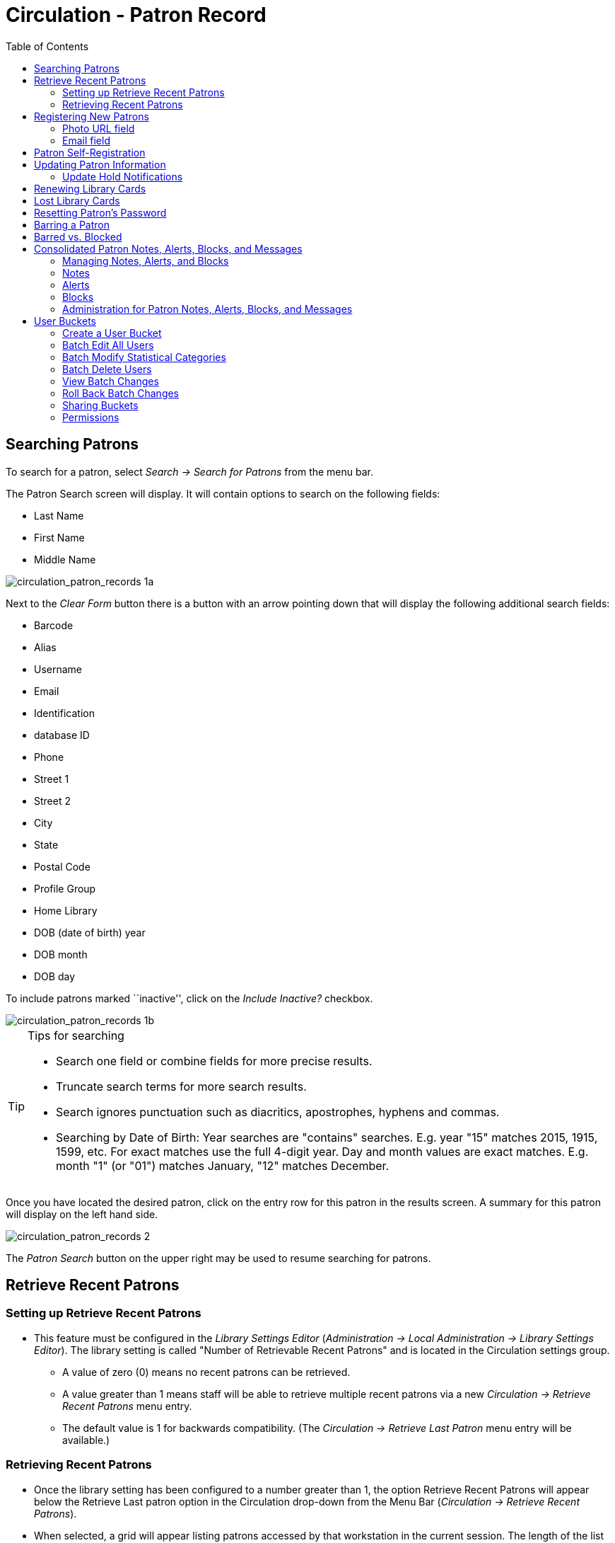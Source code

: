 = Circulation - Patron Record = 
:toc:

[[searching_patrons]] 
== Searching Patrons ==

indexterm:[patrons, searching for]

To search for a patron, select _Search -> Search for Patrons_ from the menu bar.

The Patron Search screen will display. It will contain options to search on the 
following fields:

* Last Name 
* First Name 
* Middle Name 

image::media/circulation_patron_records-1a_web_client.png[circulation_patron_records 1a]


Next to the _Clear Form_ button there is a button with an arrow pointing down that will display the following additional search fields:
   
* Barcode 
* Alias 
* Username
* Email 
* Identification
* database ID
* Phone
* Street 1 
* Street 2 
* City 
* State 
* Postal Code
* Profile Group
* Home Library 
* DOB (date of birth) year
* DOB month
* DOB day

To include patrons marked ``inactive'', click on the _Include Inactive?_ checkbox.


image::media/circulation_patron_records-1b_web_client.png[circulation_patron_records 1b]

.Tips for searching 
[TIP] 
=================== 
* Search one field or combine fields for more precise results.  
* Truncate search terms for more search results.
* Search ignores punctuation such as diacritics, apostrophes, hyphens and commas.
* Searching by Date of Birth: Year searches are "contains" searches. E.g. year
  "15" matches 2015, 1915, 1599, etc. For exact matches use the full 4-digit
  year. Day and month values are exact matches. E.g. month "1" (or "01") matches
  January, "12" matches December.
===================

Once you have located the desired patron, click on the entry row for this patron in
the results screen.  A summary for this patron will display on the left hand side.  

image::media/circulation_patron_records-2_web_client.png[circulation_patron_records 2]

The _Patron Search_ button on the upper right may be used to resume searching for patrons.

== Retrieve Recent Patrons ==

indexterm:[patrons, retrieving recent]

=== Setting up Retrieve Recent Patrons ===

* This feature must be configured in the _Library Settings Editor_
(_Administration -> Local Administration -> Library Settings Editor_). The
library setting is called "Number of Retrievable Recent Patrons" and is located
in the Circulation settings group.
** A value of zero (0) means no recent patrons can be retrieved.
** A value greater than 1 means staff will be able to retrieve multiple recent
patrons via a new _Circulation -> Retrieve Recent Patrons_ menu entry.
** The default value is 1 for backwards compatibility. (The _Circulation ->
Retrieve Last Patron_ menu entry will be available.)

=== Retrieving Recent Patrons ===
* Once the library setting has been configured to a number greater than 1, the
option Retrieve Recent Patrons will appear below the Retrieve Last patron
option in the Circulation drop-down from the Menu Bar (_Circulation ->
Retrieve Recent Patrons_).

* When selected, a grid will appear listing patrons accessed by that workstation
in the current session. The length of the list will be limited by the value
configured in the _Library Settings Editor_. If no patrons have been accessed,
the grid will display "No Items To Display."


== Registering New Patrons == 

indexterm:[patrons, registering]

To register a new patron, select _Circulation -> Register Patron_ from the menu bar. The Patron
Registration form will display. 

image::media/circulation_patron_records-4.JPG[Patron registration form]

Mandatory fields display in yellow.

image::media/circulation_patron_records-5.JPG[circulation_patron_records 5]

The _Show: Required Fields_ and _Show: Suggested Fields_ links may be used to limit
the options on this page.

image::media/circulation_patron_records-6.JPG[circulation_patron_records 6]

When finished entering the necessary information, select _Save_ to save the new
patron record or _Save & Clone_ to register a patron with the same address.
When _Save & Clone_ is selected, the address information is copied into the
resulting patron registration screen.  It is linked to the original patron.
Address information may only be edited through the original record.

image::media/circulation_patron_records-8.JPG[circulation_patron_records 8]

[TIP]
============================================================================
* Requested fields may be configured in the _Library Settings Editor_
(_Administration -> Local Administration -> Library Settings Editor_).
* Statistical categories may be created for information tracked by your library 
that is not in the default patron record.
* These may be configured in the _Statistical Categories Editor_
(_Administration -> Local Administration -> Statistical Categories Editor_).
* Staff accounts may also function as patron accounts.
* You must select a _Main (Profile) Permission Group_ before the _Update Expire
Date_ button will work, since the permission group determines the expiration date.
============================================================================

=== Photo URL field ===

As of 3.8, a staff user with the `UPDATE_USER_PHOTO_URL` permission can add or edit a URL that will pull in a patron photo image from an external server. Only https links are supported in this field.

Location of Photo URL field in the Patron Editor:

image::media/patron_photo_url.png[Patron URL field]

Enter the URL in that field and click **Save** at the top of the Patron Editor. The image indicated by the URL will display in the Patron Sidebar:

image::media/patron_photo_sidebar.png[Patron Photo in Sidebar]

=== Email field ===

indexterm:[patrons,email addresses]
indexterm:[email]

It's possible for administrators to set up the email field to allow or disallow
multiple email addresses for a single patron (usually separated by a comma).
If you'd like to make changes to whether multiple email addresses
are allowed here or not, ask your system administrator to change the
`ui.patron.edit.au.email.regex` library setting.


== Patron Self-Registration ==
*Abstract*

Patron Self-Registration allows patrons to initiate registration for a library account through the OPAC.  Patrons can fill out a web-based form with basic information that will be stored as a “pending patron” in Evergreen.  Library staff can review pending patrons in the staff-client and use the pre-loaded account information to create a full patron account.  Pending patron accounts that are not approved within a configurable amount of time will be automatically deleted.  

*Patron Self-Registration*

. In the OPAC, click on the link to *Request Library Card*

. Fill out the self-registration form to request a library card, and click *Submit Registration*.

. Patrons will see a confirmation message: “Registration successful!  Please see library staff to complete your registration.”

image::media/patron_self_registration2.jpg[Patron Self-Registration form]

*Managing Pending Patrons*

. In the staff client select *Circulation* -> *Pending Patrons*.

. Select the patron you would like to review.  In this screen you have the option to *Load* the pending patron information to create a permanent library account.

. To create a permanent library account for the patron, click on the patron’s row, click on the *Load Patron* button at the top of the screen.  This will load the patron self-registration information into the main *Patron Registration* form. 

. Fill in the necessary patron information for your library, and click *Save* to create the permanent patron account.


[[updating_patron_information]] 
== Updating Patron Information ==

indexterm:[patrons, updating]

Retrieve the patron record as described in the section
<<searching_patrons,Searching Patrons>>.

Click on _Edit_ from the options that display at the top of the patron record. 

image::media/circulation_patron_records-9_web_client.png[Patron edit with summary display]

Edit information as required.  When finished, select _Save_.  

After selecting _Save_, the page will refresh.  The edited information will be
reflected in the patron summary pane.

[TIP]
=======
* To quickly renew an expired patron, click the _Update Expire Date_ button.
You will need a _Main (Profile) Permission Group_ selected for this to work,
since the permission group determines the expiration date.
=======

[[update_hold_notifications]]
=== Update Hold Notifications ===

indexterm:[patrons, holds, notifications]

The public catalog and staff client have the ability to update existing holds if a patron or a staff member changes certain notification preferences or contact information.  Evergreen will detect these changes and prompt the staff user or patron user and ask if they want to update existing holds with the new contact information and/or notification preferences.

NOTE: Email notices are sent at the time of hold capture, the system will not prompt a user when a change to the email address is made - the user will only be prompted if email notifications are turned off or turned on, or if an email address is invalidated by a staff user.

[[update_hold_notifications_staffclient]]
==== Staff Client ====

In the web staff client, the staff user should retrieve a patron and select the *Edit* tab.

If the staff user makes any changes to the any of the following fields, when the staff user clicks *Save*, Evergreen will check if the patron has current unfulfilled holds.

* Daytime Phone
* Evening Phone
* Other Phone
* Default Phone Number
* Default Hold Pickup Location
* any of the Holds Notices checkboxes 

If unfulfilled holds are detected, the staff user will be prompted via a modal to update these holds with the new or updated contact information, or to remove contact information from the holds.

Select the desired holds to update by checking the box next to each different notification grouping and clicking *Update Holds*. The selected holds will be updated. If the user does not wish to update holds, click *Do Not Update Holds*.

image::media/update_holds.png[Update Hold Notifications]

The Update Holds process will also be triggered if a phone number or email address is invalidated. Once the staff user clicks *Save* after invalidating a phone number or email address, Evergreen will check for unfulfilled holds and prompt for removing a notification method if necessary.

As part of this work, certain form validation constraints were added to the web client Patron Editor interface. These include the following:

* If the staff user sets the Holds Notices checkbox to true for Email Notify, Evergreen will enforce entry of a patron Email Address, if Email Address is blank.
* If the staff user sets the Holds Notices checkbox to true for Phone Notify, Evergreen * will enforce entry of a Default Phone Number, if Default Phone Number is blank.
* If the staff user sets the Holds Notices checkbox to true for SMS Notify, Evergreen will enforce entry of a Default SMS/Text Number, if the Default SMS/Text Number field is blank. * Additionally, even if the Holds Notices checkbox is false, if a staff user enters a number in the Default SMS/Text Number field, Evergreen will enforce a selection from the Default SMS Carrier dropdown.

[[update_hold_notifications_opac]]
==== Public Catalog ====

From the Public Catalog MyAccount interface, the patron user should navigate to the _Account Preferences_ tab and then to the _Notification Preferences_ tab. 

If the patron user makes any changes to any of the notification fields, when the patron user clicks *Save* Evergreen will check if the patron has current unfulfilled holds. 

If unfulfilled holds are detected, the patron user will be prompted via an interstitial page to update these holds with the new or updated contact information.

Select the desired holds to update by checking the box next to the each notification grouping and click *Update*. The selected holds will be updated. If the user does not wish to update holds, click *Continue without updating*.

image::media/opac_update_holds.png[Update Hold Notifications in the public catalog]

This work also added a _Notify Method_ column to the _Current Items on Hold_ table, found under the _Holds_ tab, that will show the patron user which notification methods are active, along with which numbers will be used for Phone or SMS notification. 

image::media/notify_methods.png[Show notification methods in the public catalog]

Additionally, patron users can now edit hold notification preferences on individual holds by using the _Edit_ function found in the _Current Items on Hold_ table.

image::media/update_individual_hold.png[Update individual hold in the public catalog]
== Renewing Library Cards ==

indexterm:[library cards, renewing]

Expired patron accounts when initially retrieved – an alert
stating that the ``Patron account is EXPIRED.''

image::media/circulation_patron_records-11_web_client.png[circulation_patron_records 11]

Open the patron record in edit mode as described in the section
<<updating_patron_information,Updating Patron Information>>.

Navigate to the information field labeled _Privilege Expiration Date_.  Enter a
new date in this box.  Or click the calendar icon, and a calendar widget
will display to help you easily navigate to the desired date.

image::media/circulation_patron_records-12.JPG[circulation_patron_records 12]

Select the date using the calendar widget or key the date in manually.  Click
the _Save_ button.  The screen will refresh and the ``expired'' alerts on the
account will be removed. 


== Lost Library Cards ==

indexterm:[library cards, replacing]

Retrieve the patron record as described in the section
<<searching_patrons,Searching Patrons>>. 

Open the patron record in edit mode as described in the section
<<updating_patron_information,Updating Patron Information>>.
 
Next to the _Barcode_ field, select the _Replace Barcode_ button.

image::media/circulation_patron_records_13.JPG[circulation_patron_records 13]

This will clear the barcode field.  Enter a new barcode and _Save_ the record.
The screen will refresh and the new barcode will display in the patron summary
pane.  

If a patron’s barcode is mistakenly replaced, the old barcode may be reinstated.
Retrieve the patron record as described in the section
<<searching_patrons,Searching Patrons>>. Open the patron record in
edit mode as described in the section <<updating_patron_information,Updating Patron Information>>.

Select the _See All_ button next to the _Replace Barcode_ button.  This will
display the current and past barcodes associated with this account. 

image::media/circulation_patron_records_14.JPG[circulation_patron_records 14]

Check the box(es) for all barcodes that should be active for the patron.  An
active barcode may be used for circulation transactions.  A patron may have
more than one active barcode.  Only one barcode may be designated
primary. The primary barcode displays in the patron’s summary
information in the _Library Card_ field. 

Once you have modified the patron barcode(s), _Save_ the patron record.  If you
modified the ``primary'' barcode, the new primary barcode will display in the
patron summary screen. 

== Resetting Patron's Password ==

indexterm:[patrons, passwords]

A patron’s password may be reset from the OPAC or through the staff client.  To
reset the password from the staff client, retrieve the patron record as
described in the section <<searching_patrons,Searching Patrons>>. 

Open the patron record in edit mode as described in the section
<<updating_patron_information,Updating Patron Information>>.

Select the _Generate Password_ button next to the _Password_ field.

image::media/circulation_patron_records_15.JPG[circulation_patron_records 15]

NOTE: The existing password is not displayed in patron records for security
reasons.

A new number will populate the _Password_ text box.
Make note of the new password and _Save_ the patron record.  The screen will
refresh and the new password will be suppressed from view.   


== Barring a Patron ==

indexterm:[patrons, barring]

A patron may be barred from circulation activities.  To bar a patron, retrieve
the patron record as described in the section
<<searching_patrons,Searching Patrons>>. 

Open the patron record in edit mode as described in the section 
<<updating_patron_information,Updating Patron Information>>.

Check the box for _Barred_ in the patron account. 

image::media/circulation_patron_records-16.JPG[circulation_patron_records 16]

_Save_ the user.  The screen will refresh.  

NOTE: Barring a patron from one library bars that patron from all consortium
member libraries. 

To unbar a patron, uncheck the Barred checkbox.


== Barred vs. Blocked ==

indexterm:[patrons, barring]

*Barred*: Stops patrons from using their library cards; alerts the staff that
the patron is banned/barred from the library. The check-out functionality is
disabled for barred patrons (NO option to override – the checkout window is
unusable and the bar must be removed from the account before the patron is able
to checkout items).  These patrons may still log in to the OPAC to view their
accounts.

indexterm:[patrons, blocking]

*Blocked*: Often, these are system-generated blocks on patron accounts.  

Some examples:

* Patron exceeds fine threshold 
* Patron exceeds max checked out item threshold

A notice appears when a staff person tries to checkout an item to blocked
patrons, but staff may be given permissions to override blocks.


== Consolidated Patron Notes, Alerts, Blocks, and Messages ==
[[staff_generated_messages]]
indexterm:[patrons, messages, notes, blocks, alerts]

Evergreen provides a variety of options for adding notifications to patron accounts. Notes, Alerts, Blocks, and Messages can all be applied to a patron account and managed in the Notes tab that is present in every account. It is also possible to add a custom Standing Penalty to a patron's account in the Notes tab.

The visibility and functionality of each option varies and can depend on the configuration of the Standing Penalty type.

=== Managing Notes, Alerts, and Blocks ===
[[managing_patron_notes]]

As with other patron functions, Notes, Alerts, and Blocks are controlled by the existing `UPDATE_USER` and `VIEW_USER` permissions. A staff member who has permissions to view or edit a user will be able to view and edit
notes for that user.

In the _Notes_ tab of a patron account, the top portion of the screen displays active notes, alerts, and blocks while the bottom portion of the screen will display those that have been archived. The archived notes, alerts, and blocks from the last year display by default. The calendar pickers can be used to view older archived notes, alerts, or blocks.

image::media/notes_tab_full.png[Notes Tab]

New notes, alerts, and blocks can be added by clicking the *Create Note* button. This process and the functionality of each type of notification are further detailed in this documentation. Library staff can Edit, Remove, and Archive notes, alerts, and blocks by selecting them from the list and then going to the Actions menu (you can also right-click on a selection to view the Actions menu).

* _Edit Note_ - allows staff to modify the original note, alert, or block
** Patron visible notes, alerts, and blocks that have been read by the patron cannot be edited by staff.
** When a note, alert, or block is edited, the note will retain the original context org unit instead of the current workstation library.
* _Remove Note_ - will permanently delete the note, alert, or block. There will not be a record of it on the patron account once it has been removed.
** Patron visible notes, alerts, and blocks that have been read by the patron cannot be deleted by staff.
* _Archive Note_ - will move the note, alert, or block to the Archived Notes section of the screen.
** Archiving a block will remove the block from the patron account.
** Once archived, notes, alerts, and blocks cannot be deleted from the _Notes_ tab. Archived patron visible notes will continue to display in the patron's OPAC account unless they are deleted from the _Other -> Message Center_ interface.

image::media/actions_menu.png[Notes Actions Menu]

=== Notes ===
[[patron_notes]]

Notes can be added to patron accounts. Notes can be visible in the patron OPAC account or they can be visible only to library staff.

==== Note Display ====

When a note is present on a patron account, staff will see a counter on the tab ribbon that indicates how many un-archived notes, alerts, and blocks are on the account that are visible at the workstation at which the staff member is logged in. To view the note, click on the _Notes_ tab.

image::media/notes_counter.png[Notes Counter]

The Notes tab contains a list of all of the notes, alerts, and blocks present on a patron’s account. The top portion of the screen displays active notes, alerts, and blocks, while the bottom portion of the screen will display those that have been archived within the past year (by default). Notes only appear in the _Notes_ tab, whereas Alerts and Messages can appear elsewhere.

==== Create a Note ====

To create a new Note:

. Go to the _Notes_ tab in the patron account and click *Create Note*.
. A modal will appear where you can create a new Note. Required fields are highlighted in yellow.
. Select _Note_ at the top of the screen.
. Check the box next to _Patron Visible_ for a note that will display in the patron’s OPAC account. Leave it unchecked to create a note that is staff visible only.
. The _Depth_ drop down menu controls the visibility of the note. Values correspond to OPAC labels, and by default they are This Branch, Local Library System, and Everywhere.
.. By default, the Location will be set to the library the staff member’s workstation is registered to. The note will be visible to the workstation library, as well as all Org Units that are ancestors and descendants in the Org Unit hierarchy.
. Enter a title or subject for the note in the _Title…_ field. The title field is required.
. Enter the main content of the note in the _Note Text…_ field.
. Enter your initials if your library requires initials when creating notes on patron accounts.
. Click *OK* to create the note.

image::media/note_modal.png[Note Modal]

==== Messages and Message Center ====
[[patron_messages]]

When a patron visible Note is created on an account, Evergreen automatically creates a Message that then displays in the patron’s OPAC account. The original Note can be viewed in the Notes tab. The Message can be viewed in the staff interface under _Other -> Message Center_.

The Message Center provides an interface for staff to view all patron visible notes that have been added to a patron account. Staff can double click on a message to view the full title and content of the message, as well as the date and time the message was created and the date and time that the message was read. Staff can also see if a patron has deleted the message from their OPAC account in the _Deleted?_ column.

NOTE: Deleting a message from this interface will remove it from the patron's view. If the message is linked to a note in the Notes tab, the note will continue to appear in the Notes tab.

NOTE: Deleting a patron visible note from the Notes tab will also remove the message from the patron's OPAC account. If the message is linked to a note in the Notes tab, the note will continue to appear in the Notes tab.

==== Viewing Messages in the OPAC ====

Patrons will see a tab for Messages in their OPAC account, as well as a notification of Unread Messages in the account summary.

Unread messages display in bold font. Click on the subject of the message to view the full message.

image::media/myaccount_boopac.png[Messages in My Account]

=== Alerts ===
[[patron_alerts]]

Alerts can be applied to patron accounts to notify library staff when the patron account is retrieved. Alerts can be visible in the patron OPAC account or they can be visible only to library staff. For versions 3.7 and prior, Alert Messages are only visible to staff and are created and edited from the Patron Edit interface.

==== Alerts Display ====

When an alert is present on a patron account, a Stop sign and the alert text is displayed when the patron account is viewed. The alert title also displays in the patron account summary on the left hand side of the screen and there is an indicator in the patron summary that indicates how many un-archived notes, alerts, and blocks are on the account that are visible at the workstation at which the staff member is logged in. Alerts can also be displayed by going to _Other -> Display Alerts_.

image::media/stopsign_alert.png[Alert Display]

==== Create an Alert ====

To create a new Alert:

. Go to the _Notes_ tab in the patron account and click *Create Note*.
. A modal will appear where you can create a new Alert. Required fields are highlighted in yellow.
. Select _Alert_ at the top of the screen.
. The _Depth_ drop down menu controls the visibility of the note. Values correspond to OPAC labels, and by default they are This Branch, Local Library System, and Everywhere.
.. By default, the Location will be set to the library the staff member’s workstation is registered to. The note will be visible to the workstation library, as well as all Org Units that are ancestors and descendants in the Org Unit hierarchy.
. Enter a title or subject for the alert in the _Title…_ field. The Title field is required.
. Enter the main content of the alert te in the _Note Text…_ field.
. Enter your initials if your library requires initials when creating alerts on patron accounts.
. Click *OK* to create the alert.

image::media/alert_note.png[Alert Modal]

=== Blocks ===
[[patron_blocks]]

Blocks can be manually added to a patron account to take away certain library privileges from the patron for as long as the block remains on the account. The following privileges can be blocked on patron accounts as determined by configuration in the _Standing Penalties_ interface in the _Local Administration_ menu.

* CIRC - Users cannot check out items
* HOLD - Users cannot place holds on items
* RENEW - Users cannot renew items
* CAPTURE - This penalty prevents a user’s holds from being captured. If the HOLD penalty has not been applied to a user’s account, then the patron can place a hold, but the targeted item will not appear on a pull list and will not be captured for a hold if it is checked in.
*  FULFILL - This penalty prevents a user from checking out an item that is on hold. If the HOLD and CAPTURE penalties have not been applied to a user’s account, then the user can place a hold on an item, and the itemcan be captured for a hold. However, when he tries to check out the item, the circulator will see a pop up box with the name of the penalty type, FULFILL. The circulator must correct the problem with the account or must override the penalty to check out the item.

==== Block Display ====

When a block is present on a patron account, a Stop sign and the block text is displayed when the patron account is viewed. The block title also displays in the patron account summary on the left hand side of the screen and there is an indicator in the patron summary that indicates how many un-archived notes, alerts, and blocks are on the account that are visible at the workstation at which the staff member is logged in. Blocks can also be displayed by going to _Other -> Display Alerts_.

image::media/stopsign_block.png[Block Display]

==== Create a Block ====

To create a new Block:

. Go to the _Notes_ tab in the patron account and click *Create Note*.
. A modal will appear where you can create a new Block. Required fields are highlighted in yellow.
. Select _Block_ at the top of the screen.
..  The default Block is a block on CIRC, HOLD, RENEW
..  Other Penalty Types can be selected from the drop down menu. These Penalty Types are configured in _Local Administration -> Standing Penalties_.
. The _Depth_ drop down menu controls the visibility of the note. Values correspond to OPAC labels, and by default they are This Branch, Local Library System, and Everywhere.
.. By default, the Location will be set to the library the staff member’s workstation is registered to. The note will be visible to the workstation library, as well as all Org Units that are ancestors and descendants in the Org Unit hierarchy.
. Enter a title or subject for the alert in the _Title…_ field. The Title field is required.
. Enter the main content of the block in the _Note…_ field.
. Enter your initials if your library requires initials when creating blocks on patron accounts.
.  Click *OK* to create the block.

image::media/block.png[Block Modal]

=== Administration for Patron Notes, Alerts, Blocks, and Messages ===
[[patron_notes_admin]]

==== Library Settings ====

Library Settings are found under _Administration -> Local Administration -> Library Settings Editor_. There is one new Library Setting related to patron notes in Evergreen:

* GUI: Require staff initials for entry/edit of patron standing penalties and notes

[NOTE]
==========
This Library Setting replaces two previous settings:

* Require staff initials for entry/edit of standing penalties and messages
* Require staff initials for entry/edit of patron notes
========== 

Values from these deprecated settings will be migrated to the new setting via the upgrade script.

If a value was set for “Require staff initials for entry/edit of standing penalties and messages”, that value will be the new value for the new Library Setting.

If there was no value set for “Require staff initials for entry/edit of standing penalties and messages”, but there was a value for “Require staff initials for entry/edit of patron notes”, then the value from the
legacy “patron notes” setting will be the value for the new Library
Setting.

If two different values are set for the legacy settings, the value from
the legacy “standing penalties and messages” setting will become the
value for the new Library Setting and the “patron notes” value will be
recorded in a text file as part of the upgrade script.


== User Buckets ==

User Buckets allow staff to batch delete and make batch modifications to user accounts in Evergreen. Batch modifications can be made to selected fields in the patron account:

* Home Library
* Profile Group
* Network Access Level
* Barred flag
* Active flag
* Juvenile flag
* Privilege Expiration Date
* Statistical Categories

Batch modifications and deletions can be rolled back or reversed, with the exception of batch changes to statistical categories.  Batch changes made in User Buckets will not activate any Action/Trigger event definitions that would normally be activated when editing an individual account.

User accounts can be added to User Buckets by scanning individual user barcodes or by uploading a file of user barcodes directly in the User Bucket interface.  They can also be added to a User Bucket from the Patron Search screen.  Batch changes and batch edit sets are tied to the User Bucket itself, not to the login of the bucket owner.

=== Create a User Bucket ===

*To add users to a bucket via the Patron Search screen:*

. Go to *Search->Search for Patrons*.
. Enter your search and select the users you want to add to the user bucket by checking the box next to each user row.  You can also hold down the CTRL or SHIFT on your keyboard and select multiple users.
. Click *Add to Bucket* and select an existing bucket from the drop down menu or click *New Bucket* to create a new user bucket.
.. If creating a new user bucket, a dialog box called _Create Bucket_ will appear where you can enter a bucket _Name_ and _Description_ and indicate if the bucket is _Staff Shareable?_.  Click *Create Bucket*.
. After adding users to a bucket, an update will appear at the bottom-right hand corner of the screen that says _"Successfully added # users to bucket [Name]"_.

image::media/userbucket1.PNG[]

image::media/userbucket2.PNG[]

*To add users to a bucket by scanning user barcodes in the User Bucket interface:*

. Go to *Circulation->User Buckets* and select the *Pending Users* tab at the top of the screen.
. Click on *Buckets* and select an existing bucket from the drop down menu or click *New Bucket* to create a new user bucket.
.. If creating a new user bucket, a dialog box called _Create Bucket_ will appear where you can enter a bucket _Name_ and _Description_ and indicate if the bucket is _Staff Shareable?_.  Click *Create Bucket*.
.. After selecting or creating a bucket, the Name, Description, number of items, and creation date of the bucket will appear above the _Scan Card_ field.
. Scan in the barcodes of the users that you want to add to the selected bucket into the _Scan Card_ field.  Each user account will be added to the Pending Users tab.  Hit ENTER on your keyboard after manually typing in a barcode to add it to the list of Pending Users.
. Select the user accounts that you want to add to the bucket by checking the box next to each user row or by using the CTRL or SHIFT key on your keyboard to select multiple users.
. Go to *Actions->Add To Bucket* or right-click on a selected user account to view the _Actions_ menu and select *Add To Bucket*.  The user accounts will move to the Bucket View tab and are now in the selected User Bucket.

image::media/userbucket3.PNG[]

*To add users to a bucket by uploading a file of user barcodes:*

. Go to *Circulation->User Buckets* and select the *Pending Users* tab at the top of the screen.
. Click on *Buckets* and select an existing bucket from the drop down menu or click *New Bucket* to create a new user bucket.
.. If creating a new user bucket, a dialog box called _Create Bucket_ will appear where you can enter a bucket _Name_ and _Description_ and indicate if the bucket is _Staff Shareable?_.  Click *Create Bucket*.
.. After selecting or creating a bucket, the Name, Description, number of items, and creation date of the bucket will appear above the Scan Card field.
. In the Pending Users tab, click *Choose File* and select the file of barcodes to be uploaded.
.. The file that is uploaded must be a .txt file that contains a single barcode per row.
. The user accounts will automatically appear in the list of Pending Users.
. Select the user accounts that you want to add to the bucket by checking the box next to each user row or by using the CTRL or SHIFT key on your keyboard to select multiple users.
. Go to *Actions->Add To Bucket* or right-click on a selected user account to view the _Actions_ menu and select *Add To Bucket*.  The user accounts will move to the Bucket View tab and are now in the selected User Bucket.

=== Batch Edit All Users ===

To batch edit all users in a user bucket:

. Go to *Circulation->User Buckets* and select the *Bucket View* tab.
. Click *Buckets* and select the bucket you want to modify from the list of existing buckets.
.. After selecting a bucket, the Name, Description, number of items, and creation date of the bucket will appear at the top of the screen.
. Verify the list of users in the bucket and click *Batch edit all users*. A dialog box called _Update all users_ will appear where you can select the batch modifications to be made to the user accounts.
. Assign a _Name for edit set_.  This name will allow staff to identify the batch edit for future verification or rollbacks.
. Set the values that you want to modify.  The following fields can be modified in batch:

* Home Library
* Profile Group
* Network Access Level
* Barred flag
* Active flag
* Juvenile flag
* Privilege Expiration Date

. Click *Apply Changes*.  The modification(s) will be applied in batch.

image::media/userbucket4.PNG[]

=== Batch Modify Statistical Categories ===

To batch modify statistical categories for all users in a bucket:

. Go to *Circulation->User Buckets* and select the *Bucket View* tab.
. Click *Buckets* and select the bucket you want to modify from the list of existing buckets.
.. After selecting a bucket, the Name, Description, number of items, and creation date of the bucket will appear at the top of the screen.
. Verify the list of users in the bucket and click *Batch modify statistical categories*. A dialog box called _Update statistical categories_ will appear where you can select the batch modifications to be made to the user accounts.  The existing patron statistical categories will be listed and staff can choose:
.. To leave the stat cat value unchanged in the patron accounts.
.. To select a new stat cat value for the patron accounts.
.. Check the box next to Remove to delete the current stat cat value from the patron accounts.
. Click *Apply Changes*.  The stat cat modification(s) will be applied in batch.

image::media/userbucket12.PNG[]

=== Batch Delete Users ===

To batch delete users in a bucket:
. Go to *Circulation->User Buckets* and select the *Bucket View* tab.
. Click on *Buckets* and select the bucket you want to modify from the list of existing buckets.
.. After selecting a bucket, the Name, Description, number of items, and creation date of the bucket will appear at the top of the screen.
. Verify the list of users in the bucket and click *Delete all users*. A dialog box called _Delete all users_ will appear.
. Assign a _Name for delete set_.  This name will allow staff to identify the batch deletion for future verification or rollbacks.
. Click *Apply Changes*.  All users in the bucket will be marked as deleted.

NOTE: Batch deleting patrons from a user bucket does not use the Purge User functionality, but instead marks the users as deleted.

image::media/userbucket7.PNG[]

=== View Batch Changes ===

. The batch changes that have been made to User Buckets can be viewed by going to *Circulation->User Buckets* and selecting the *Bucket View* tab.
. Click *Buckets* to select an existing bucket.
. Click *View batch changes*.  A dialog box will appear that lists the _Name_, date _Completed_, and date _Rolled back_ of any batch changes made to the bucket.  There is also an option to _Delete_ a batch change.  This will remove this batch change from the list of actions that can be rolled back.  It will not delete or reverse the batch change.
. Click *OK* to close the dialog box.

image::media/userbucket8.PNG[]

=== Roll Back Batch Changes ===

. Batch Changes and Batch Deletions can be rolled back or reversed by going to *Circulation->User Buckets* and selecting the *Bucket View* tab.
. Click *Buckets* to select an existing bucket.
. Click *Roll back batch edit*.  A dialog box will appear that contains a drop down menu that lists all batch edits that can be rolled back.  Select the batch edit to roll back and click *Roll Back Changes*.  The batch change will be reversed and the roll back is recorded under _View batch changes_.

NOTE: Batch statistical category changes cannot be rolled back.

image::media/userbucket10.png[]

image::media/userbucket9.PNG[]

=== Sharing Buckets ===
If a User Bucket has been made Staff Shareable, it can be retrieved via bucket ID by another staff account.  The ID for each bucket can be found at the end of the URL for the bucket.  For example, in the screenshot below, the bucket ID is 32.

image::media/userbucket11.PNG[]

A shared bucket can be retrieved by going to *Circulation->User Buckets* and selecting the *Bucket View* tab.  Next, click *Buckets* and select *Shared Bucket*.  A dialog box called _Load Shared Bucket by Bucket ID_ will appear.  Enter the ID of the bucket you wish to retrieve and click *Load Bucket*.  The shared bucket will load in the Bucket View tab.

=== Permissions ===

All permissions must be granted at the organizational unit that the workstation is registered to or higher and are checked against the users' Home Library at when a batch modification or deletion is executed.

Permissions for Batch Edits:

* To batch edit a user bucket, staff accounts must have the VIEW_USER, UPDATE_USER, and CONTAINER_BATCH_UPDATE permissions for all users in the bucket.
* To make a batch changes to Profile Group, staff accounts must have the appropriate group application permissions for the profile groups.
* To make batch changes to the Home Library, staff accounts must have the UPDATE_USER permission at both the old and new Home Library.
* To make batch changes to the Barred Flag, staff accounts must have the appropriate BAR_PATRON or UNBAR_PATRON permission.

Permissions for Batch Deletion:

* To batch delete users in a user bucket, staff accounts must have the UPDATE_USER and DELETE_USER permissions for all users in the bucket.

